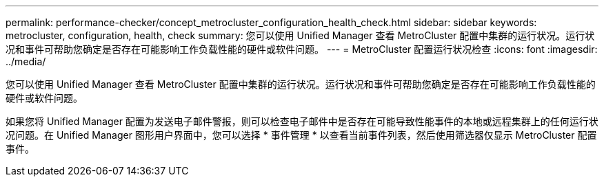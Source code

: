 ---
permalink: performance-checker/concept_metrocluster_configuration_health_check.html 
sidebar: sidebar 
keywords: metrocluster, configuration, health, check 
summary: 您可以使用 Unified Manager 查看 MetroCluster 配置中集群的运行状况。运行状况和事件可帮助您确定是否存在可能影响工作负载性能的硬件或软件问题。 
---
= MetroCluster 配置运行状况检查
:icons: font
:imagesdir: ../media/


[role="lead"]
您可以使用 Unified Manager 查看 MetroCluster 配置中集群的运行状况。运行状况和事件可帮助您确定是否存在可能影响工作负载性能的硬件或软件问题。

如果您将 Unified Manager 配置为发送电子邮件警报，则可以检查电子邮件中是否存在可能导致性能事件的本地或远程集群上的任何运行状况问题。在 Unified Manager 图形用户界面中，您可以选择 * 事件管理 * 以查看当前事件列表，然后使用筛选器仅显示 MetroCluster 配置事件。
